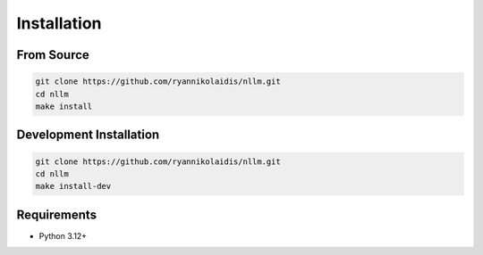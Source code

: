 Installation
============

From Source
-----------

.. code-block:: bash

    git clone https://github.com/ryannikolaidis/nllm.git
    cd nllm
    make install

Development Installation
------------------------

.. code-block:: bash

    git clone https://github.com/ryannikolaidis/nllm.git
    cd nllm
    make install-dev

Requirements
------------

* Python 3.12+
